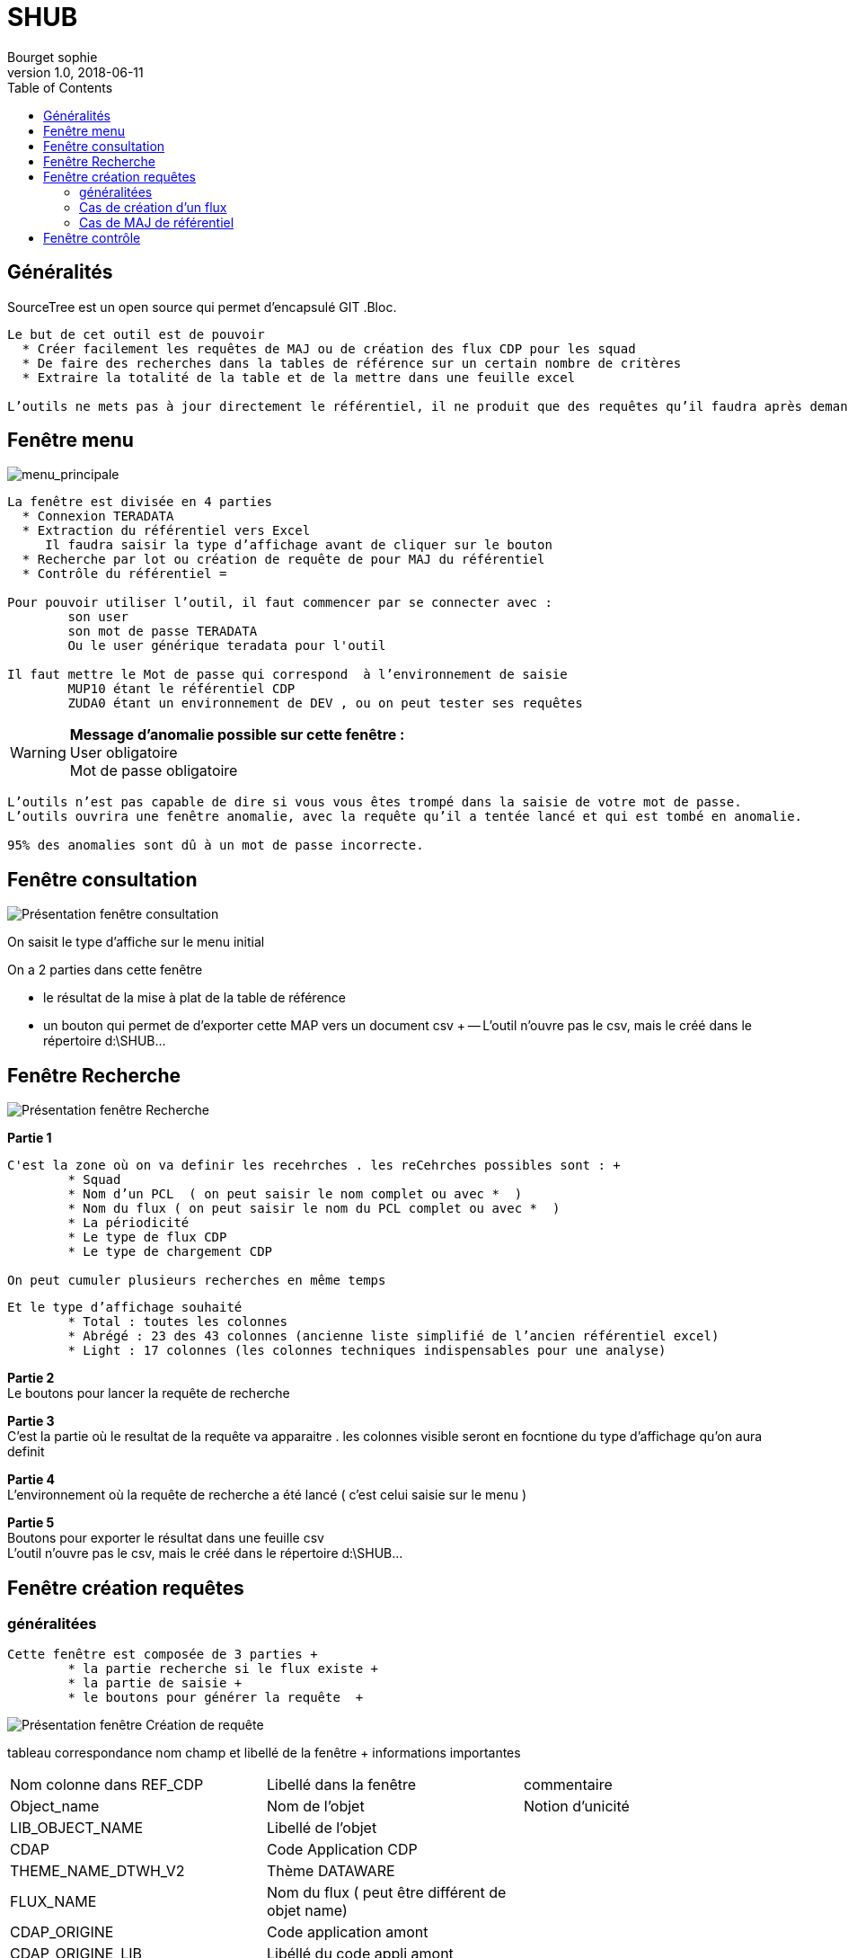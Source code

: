 = SHUB
Bourget sophie
v1.0, 2018-06-11
:toc:
:imagesdir: images_pour_DOC

// ---------------------------------------------------Généralités-------------------------------
== Généralités 


SourceTree est un open source qui permet d’encapsulé GIT 
.Bloc.
----
Le but de cet outil est de pouvoir 
  * Créer facilement les requêtes de MAJ ou de création des flux CDP pour les squad 
  * De faire des recherches dans la tables de référence sur un certain nombre de critères 
  * Extraire la totalité de la table et de la mettre dans une feuille excel 

L’outils ne mets pas à jour directement le référentiel, il ne produit que des requêtes qu’il faudra après demander à passer par les DBA de prod 
----

// ---------------------------------------------------fenêtre menu-------------------------------
== Fenêtre menu

image::menu_principale.jpg[menu_principale]

----
La fenêtre est divisée en 4 parties 
  * Connexion TERADATA 
  * Extraction du référentiel vers Excel 
     Il faudra saisir la type d’affichage avant de cliquer sur le bouton 
  * Recherche par lot ou création de requête de pour MAJ du référentiel 
  * Contrôle du référentiel =  

Pour pouvoir utiliser l’outil, il faut commencer par se connecter avec :
	son user  
	son mot de passe TERADATA
	Ou le user générique teradata pour l'outil
	
Il faut mettre le Mot de passe qui correspond  à l’environnement de saisie 
	MUP10 étant le référentiel CDP  
	ZUDA0 étant un environnement de DEV , ou on peut tester ses requêtes 
----

[WARNING]
*Message d’anomalie possible sur cette fenêtre :* + 
  User obligatoire +
   Mot de passe obligatoire +

----
L’outils n’est pas capable de dire si vous vous êtes trompé dans la saisie de votre mot de passe. 
L’outils ouvrira une fenêtre anomalie, avec la requête qu’il a tentée lancé et qui est tombé en anomalie. 

95% des anomalies sont dû à un mot de passe incorrecte. 
----



// ---------------------------------------------------fenêtre Consultation-------------------------------
== Fenêtre consultation
//image 
image::menu_consultation.jpg[Présentation fenêtre consultation]

On saisit le type d’affiche sur le menu  initial  +

.On a 2 parties dans cette fenêtre + 
	* le résultat de la mise à plat de la table de référence  +
	*  un bouton qui permet de d’exporter cette MAP vers un document csv +
		-- L’outil n’ouvre pas le csv, mais le créé dans le répertoire d:\SHUB\... +



// ---------------------------------------------------fenêtre Recherche-------------------------------
== Fenêtre Recherche
//image 
image::menu_recherche.jpg[Présentation fenêtre Recherche]

*Partie 1* +
----
C'est la zone où on va definir les recehrches . les reCehrches possibles sont : +
	* Squad 
	* Nom d’un PCL  ( on peut saisir le nom complet ou avec *  ) 
	* Nom du flux ( on peut saisir le nom du PCL complet ou avec *  ) 
	* La périodicité 
	* Le type de flux CDP 
	* Le type de chargement CDP 
	
On peut cumuler plusieurs recherches en même temps 
----

----
Et le type d’affichage souhaité 
	* Total : toutes les colonnes  
	* Abrégé : 23 des 43 colonnes (ancienne liste simplifié de l’ancien référentiel excel) 
	* Light : 17 colonnes (les colonnes techniques indispensables pour une analyse)  
----
 
*Partie 2* +
	Le boutons pour lancer la requête de recherche +

*Partie 3* +
	C'est la partie où le resultat de la requête va apparaitre . les colonnes visible seront en focntione du type d'affichage qu'on aura definit  +

*Partie 4* +
	L’environnement où la requête de recherche a été lancé ( c’est celui saisie sur le menu )  +
	
*Partie 5* +
	Boutons pour exporter le résultat dans une feuille csv +
	L’outil n’ouvre pas le csv, mais le créé dans le répertoire d:\SHUB\... +


// ---------------------------------------------------fenêtre Création requete-------------------------------
== Fenêtre création requêtes
=== généralitées
----
Cette fenêtre est composée de 3 parties +
	* la partie recherche si le flux existe +
	* la partie de saisie +
	* le boutons pour générer la requête  +
----

//image 
image::menu_creation.jpg[Présentation fenêtre Création de requête ]

// tableau correspondance nom champ et libellé de la fenêtre 
tableau correspondance nom champ et libellé de la fenêtre + informations importantes +

|===
|Nom colonne dans REF_CDP |Libellé dans la fenêtre | commentaire
|Object_name  		|Nom de l’objet	|Notion d’unicité 
|LIB_OBJECT_NAME    |Libellé de l’objet	|
|CDAP     			|Code Application CDP|	
|THEME_NAME_DTWH_V2 |  	Thème DATAWARE|	
|FLUX_NAME     		|Nom du flux ( peut être différent de objet name)	|
|CDAP_ORIGINE     	|Code application amont	|
|CDAP_ORIGINE_LIB   |Libéllé du code appli amont|	
|FLUX_TYPE     		|Type de traitement -  adhérent ou communautaire |	
|CDAP_COURT     	|Libellé court CDP ( H0 H1 H2 H3 H4 )| 	
|TEMPORALITE    	|Temporalité ( BvaTn BvnTn Tn )	|
|TYPE_CDP     		| * Type de flux CDP +
					* AD 1 : flux host DTWH + 
					* AD3 : Flux host non DTWH + 
					* AD4 : flux open non DTWH  +
					* AD4.2 : flux open DTW  +
					* TAD : autoroute de la donnée + 
					* SERV : Servitude  +
					* Big Data  +
					* Hors périmètre |   	
|FILE_MODE     		|* Type de Chargement +
					 * Stock – COMPLET +
					 * Flux – PARTIEL|	 
|squad     			|* Squad support +
					 * Ban : bancaire +
					 * REG : régalien +
					 * DIS : distribution +
					 * PRO : plateform |	
|CODE_PRIO   		| * Si un flux priorisé +
					* Priorité car lié à un flux AD1 : Priorité AD1 +
					* Priorité des flux AD3 pour être iso avec la V1 ( univers compta … ) +
					* Priorité iso V1 +
					* les flux AD1 qui passe après 6 h doivent finir avant 9h : Priorité autre 6h |
|RGPD     			|Flux soumis à RGPD	|
|TABLE_V1     		|Nom de la table V1 si elle existe| 	
|TYPE_ORIGINE     	|Origine de la donnée + 
					FIC : Fichier +
					CDP : données issus de CDP +
					TET4 +
					Start : données issu de table START +
					DB2 : données issus de Mise à plat table DB2 +
					DB2 PGM : données issus de table DB2 +
					Ispool : données issus d’un ispool +
					OPEN : Données issus d’un fichier open +
					Servitudes|
|ORIGINE     		|Nom usuel origine|	
|FILE_LOCATION     	|Nom physique de la source	|
|DB2   				|  	|	
|SOURCE_NAME     	|Nom du répertoire sur le quai de dépôt CPCI CPCC CPDM CPFI CPMS CPDT CPMP CPOT DTWH  |	
|PERIODICITE     	|Périodicité du PCL  +
						TPT pour CDP +
						Du PCL de SIDV2 pour DTW |	
|PCL_TRANF_OPEN     	|Nom du PCL de transfert de donné du monde WINDOWS vers le quai de dépôt CDP | 	
|PCL_ECLAT_OPEN     	|PCL d’éclatement d’un fichier OPEN en plusieurs fichiers |	
|PCL_FOR1     		|Premiers PCLS de mise en forme ( unload - extraction ispool - chargement ispool - … )| 	
|ISPOOL     			|Nom de l’ispool s’il existe|	
|PCL_FOR2     		|2eme PCL de mise en  forme ( extraction ispool … )| 	
|PCL_TOKEN   	  	|PCL detokenisation	|
|DCLF   			 	|Nom du fichier en entré du TPT	|
|PCL_TPT   		  	|Nom du PCL TPT	Si remplit doit être unique |
|RQ_TRT   		 	|Remarques +
						Nom du script pour la matière windows +
						Nom script pour les PCL SIDV2|	
|PSI_ISPOOL   	  	|Nom de l’ispool sur lequel on peut s’appuyer en cas de PSI 	|
|PSI_REGLE     		|Regle de SPI qu’on peut appliqué	|
|MOE_DIR     		||
|MOE_DEP     		||
|MOE_SERV     		||
|MOE_UNIT     		||
|MOE_GR_SUPPORT     ||	
|MOA_FILIERE     	||	
|MOA_POLE     		||
|MOA_DOMAINE     	||	
|MOA_CODE_DOM    	||	
|DATE_DENIERE_LIVRAISON|	Date dernière livraison| 	
|===

//----------------------------------------------------------------------------------------------------------
=== Cas de création d'un flux 
Il va falloir remplir les zones saisissables 
Certaines zones sont obligatoires ( étoiles rouges )  et d’autre sont obligatoires par rapport au type de flux.  
Des messages d’anomalies indiqueront les anomalies trouvées lors de la génération de la requête.
Ces contrôles sont importants car ce sont eux qui assure la cohérence des informations du flux .

==== Partie 1 
// image 
image::menu_creation_partie1.jpg[Partie1]
Le nom du flux et son libellé est obligatoire  +
Qu’on soit sur une flux CDP , SIDV , TAD , SERV BIGDATA , …  + 

==== Partie 2 
//image$image::menu_creation_partie2.jpg[Partie 2]
Exemple pour aider à remplir les cases 

===== CDP / TAD : 

Thème : en fonction du domaine , s’il manque des domaine , il faudra les demander , on en ajoutera +
*Nom du flux :* = Au nom du flux  +
*Code application amont :* Obligatoire  code de l’application qui fournit les données +
*Libellé du code application amont :* Obligatoire libellé de l’application qui fournit les données +
*Type de traitement :* Adhérent ou communautaire +
*Lib court CDP :* H0 H1 H2 H3 H4 suivant le domaine amont +
*Temporalité :* celui utilisé lors du maping +
*Type de flux :* + 
- -AD1 flux host CDP remontant dans DTW +
- -AD3 flux host CDP ne remontant pas dans DTW +
- -AD4 flux open CDP remontant dans DTW 
- -AD42 flux open CDP ne remontant pas dans DTW +
- -TAD : table de l’autoroute +

*Type de chargement :* PARTIEL ( flux )  ou complet ( stock) + 
*Squad Support :*  la squad support +
*Flux prioritaire :* si on est sur un flux soumis à un jalon prioritaire +
- -Priorité AD1  si on est sur un flux AD1+
- -Priorité iso V1 +
- - - -	Jalon pour que des flux CDP AD3 passe avant 6h du matin ( c’est une planif particulière à saisir dans le DCNT ) +
- -Priorité autre 6h +
- - - -	Jalon pour que des flux CDP AD3 passe avant 6h ( pour BO compta entre autre )  du matin ( c’est une planif particulière à saisir dans le DCNT ) +
- -Sans objet +
	
[WARNING]
 *La notion de priorité est très importante pour le suivi de production, les flux soumis à priorité seront à déplanter en premier*

*RGPD :* cocher si cette table est soumise à RGPD +

===== SIDV/SERV/BIGDATA
*Thème :* Thème defaut +
*Nom du flux :* = nom du flux +
*Code application amont :* CPDT / DTWH +
*Libellé du code application amont :* Copie de production ou DATAWARE +
*Type de traitement :* Adhérent ou communautaire +
*Lib court CDP :* sans objet +
*Temporalité :* sans objet +
*Type de flux :* +
- -SERV pour servitude +
- -SIDV pour les PCLS qui tournent sur TET4 pour le plan communautaire +
- -BIGDATA pour les flux big data +

*Type de chargement :* sans objet +
*Squad Support :*   SERV et SIV bien souvent plateform PROD +
*Flux prioritaire :* +

==== Partie 3 
// image 
image::menu_creation_partie3.jpg[Partie 3]
Sur flux CDP ( AD1 AD3 AD4 AD42 TAD) , s’il existe une table V1 , on mets le nom , pour pouvoir faire le rapprochement pour les rapports BO .

==== Partie 4 
//image
image::menu_creation_partie4.jpg[Partie 4]

===== CDP / TAD :
*Type origine source de donné :*  Type de la source de donnée d'origine +
- - FIC fichier +
- -	DB2 pour une MAP de vue DB2 +
- -	DB2 PGM pour une extraction de table DB2 via un PGM  +
- -	CDP , CDP +
- -	ISPOOL pour un lot ispool  +
- -	OPEN pour une flux OPEN +
- -	START pour une MAP start +
- -	A DELETER pour un flux qui ne tourne plus et qui va être supprimé +
- -	A voir quand on n’arrive pas à savoir +	

*Nom usuel origine :* Nom du fichier usuel d'origine , le nom physique n'est pas toujours le nom qu'on utilise  +
*Nom physique de la source :* +
- - Nom réel de la source de données +
- - Nom du fichier type pour un flux OPEN +
- - La vue de MAP pour une unload DB2 Host  +
		….
		
*Saisie OPEN source file LOCATION* +
 le nom du répertoire domaine ( CPDT, CPCC, CPCR, … ) pour les flux OPEN AD4 AD42 +
*Périodicité :* OBLIGATOIRE  pour tous les PCLS déclarés +


===== SIDV/SERV/BIGDATA
*Type origine source de donné :*  
- - SERV pour SERVitude +
- - TET4 pour SIDV +

*Nom user origine :* Sans objet  +
*Nom physique de la source :* Sans objet +
*Saisie OPEN source file LOCATION :* Sans objet +
*Périodicité :* OBLIGATOIRE  pour tous les PCLS déclarés +

==== partie 5 
//image 
image::menu_creation_partie5.jpg[Partie5]
===== CDP / TAD :
*Nom PCL transfert :* Sur un flux open uniquement +
- - si on a un PCL qui dépose le fichier sur le que de dépôt CDP , c’est ce PCL là qui appelle un script Windows  + 

*Nom du PCL de transfert vers le serveur open :*  Sur un flus OPEN uniquement + 
- - PCL qui éclatement un fichier en plusieurs sur le quai de dépôt CDP, le PCL qui fait le split  + 

*Nom du PCL mise en forme 1 :*  Premier PCL possible de mise en forme de données, ça peut être une MAP de table DB2 ; de lot ispool, Un chargement de lot ispool ... + 

*Nom du PCL mise en forme 2 :*  second PCL possible de la mise en forme de données , ça peut être un déchargement de lot ispool, …  + 

*PCL de tokenrisation :*  PCL qui tokenise ( anonimise ) les N° de carte + 

*Nom du fichier en entré du TPT :* Obligatoire pour une flux CDP HOST + 

*Nom du PCL TPT :* Le nom du PCL TPT qui charge les données dans teradata pour CDP + 

*Remarques :*  Pour un flux OPEN avec PCL d transfert : Nom du script Windows + 

===== SIDV/SERV/BIGDATA
*Nom PCL transfert :* RAS + 
*Nom du PCL d’éclatement:* RAS + 
*Nom du PCL mise en forme 1 :* Nom du PCL  + 
*Nom du PCL mise en forme 2:* RAS + 
*PCL de tolérisation:* RAS + 
*Nom du fichier en entré du TPT:* RAS + 
*Nom du PCL TPT :* RAS + 
*Remarques :* Nom du script Shell + 

==== Partie 6 
//image
image::menu_creation_partie6.jpg[Partie6]
===== Pour les CDP / TAD :
LA but est de mettre les règles de PSI qu’on appliquera lors d’un PSI +
----
Qu'est ce qu'un PSI 
Ou plan de Sauvegearde informatique . il est activé lors d'un accident majeur sur un des sites de production ( Diderot / d'Alemberg)
il permet lors de l'arrêt d'un des 2 sites , de faire basculer les CRs qui sont sur les caisses arrêté s sur l'autre site.
Mais durant le l'apse de temps de bascule les traitements sont arrêtés .
Afin de ne pas engeorger la machine, et étant donné que les flux CDP representent 1/3 des traitements de la production, on désactive tout ce qui n'est pas vitale.
on va désactivé tous les flux journalier complet( stock)  ,  qui seront repris automatiquement au prochain passage de ces traitements 
La desactivation se fait alors sur les TPT et les Unload . 
Si l'arrêt de la machine est de plus de 24h, on peut aussi dans certains avoir des actions sur les flus CDP partiel ( flux ). Pour facilté les actions , 
on marque dans ref_CDP la règle qu'on peut appliqué. En effet certains flux partiel , sont de faux partiel ( flux complet mis en partiel),
certains ont des ispools  en amont ce qui fait qu'ils peuvent être arrêtés, d'autre des PGMS d'extraction par date , ....       
 
----
.Les règles ont été établit en fonction de +
* Le type de chargement +
**	PARTIEL / COMPLET +
*	Périodicité +
*	Le type de flux ( HOST , OPE? , remonte ou non dans dTW , ... )  +

.Pour tout flux CDP OPEN  +
*	Les traitements s’arrêtent lors du PSI passeront après le déblocage, peu importe la périodicité +
*	REGLE : EXE UNLOAD , EXE TPT +

.Pour Tout flux CDP host COMPLET +
*	Si non journalier mettre dans règle la périodicité  +
**		REGLE : MENSUEL , HEBDOMADAIRE, …  +
*	Si journalier +
**		REGLE NEXE mise en forme 2 , NEXE TPT ou NEXE mise en forme, NEXE TPT +

.Pour Tout flux CDP host PARTIEL +
*	Si non journalier mettre dans règle la périodicité  +
**		REGLE : MENSUEL , HEBDOMADAIRE, …  +
*	Si journalier +
**   		Si ispool les diffrentes règles possible sont : 
***			NEXE mise en forme 2 , NEXE TPT +
***			NEXE et le nom des PCLs à mettre à NEXE   +
***			NEXE mise en forme, NEXE TPT +
**		Si pas ispool  +
***			A reprendre +
***			pas un vrai partiel mise à NEXE  +
***			PGM extacte à date  -Mise à NEXE UNLOAD et TPT +

[WARNING]
*Nom ispool utilisable pour le PSI :*  +
 Mettre ISPOOL si le flux a un ispool soit en amont  ou sur un des PCLS CDP   + 
*Règle de PSI :*  +
	Les différentes règles qui existent  ( cf ci-dessus )  +
	

===== Pour les SIDV/SERV/BIGDATA
RAS

==== Partie 7 
//image
image::menu_creation_partie7.jpg[Partie7]
===== Pour CDP / TAD :
Au moins 1 zone obligatoire  +

===== Pour SIDV/SERV/BIGDATA
RAS +

==== Partie 8 
//image partie 8 
image::menu_creation_partie8.jpg[Partie8]
La date de livraison  +
	2020S21 par exemple  +

==== Génération de la requête
//image 
image::menu_creation_generationReq.jpg[Bouton de génération de la Requête]

Le traitement va faire des contrôles sur les zones  +
S’il y a des anomalies  +
	Une feuille TXT va s’ouvrir dans notepad++ avec la liste des anomalies  +

Exemple d’anomalie : +
//image ano 
image::menu_creation_ano.jpg[Exemple d'Anomalies]


Le traitement va aussi faire des  vérifications : +
Si le flux existe déjà , le traitement vérifie si le TPT renseigné ou le nom du flux existe  +
- - Si oui il fera une requête de MAJ  +
- - Sinon une requête de création  +

Dans le cas d’une MAJ , il vérifie si la MAJ va faire impacté plus d’une ligne  +
	Il produira une requête mais avec des ATTENTION  +
	Il faudra alors faire des correction soit dans la requête ( créé une ligne de delete puis une creation par exemple , ou changer le nom de l'object name )
	
//-------------------------------------------------------------------------------------------------------------
=== Cas de MAJ de référentiel
Dans le cas d’un flux qu’on veut mettre à jour , il est fortement conseillé de faire une recherche par nom du flux ou du PCL TPT ( traitement qui charge les données dans CDP ) 
 Cette recherche pre-remplira les zones de saisie avec les anciennes valeurs

==== Partie 1 
//image partie  1
image::menu_creation_MAJ_recherche.jpg[boutons de recherche recherche pour pré-remplissage ]

Saisie du nom du flux ou du PCL TPT, si la recherche renvoie plus d’une ligne , il y aura un message d’anomalie qui demandera d’affiner la sélection en passant par la fenêtre recherche
Si la recherche renvoie qu’une ligne, l’écran sera alors rempli avec les informations du flux 
 Il suffira de modifier la zone voulue
Et de cliquer sur 

==== Partie 2 
//image partie 2 
image::menu_creation_MAJ_generationReq.jpg[Bouton generation requête]

Le traitement va faire des contrôles sur les zones 
S’il y a des anomalies 
	Une feuille TXT va s’ouvrir dans notepad++ avec la liste des anomalies 
Exemple d’anomalie :

//image ano
image::menu_creation_ano.jpg[Exemeple d'Anomalies]


// ---------------------------------------------------fenêtre contrôle-------------------------------
== Fenêtre contrôle
La table Metatech REF_CDP est très important , car c’est dessus que s’appuit des rapports à destinations des PP métiers et des CRs+
Nous être sur que la table est conforme à ce qui tourne en production , un e page de contrôle a été rajouté +

.Pour le moment on a 2 contrôles en place 
	* contrôle par rapport à la table CDP_log ( qui liste tous les flux CDP qui ont été sous teradata )
	* Contrôle par rapportà la table de purge n table qui liste les caractéristiques de purges du flux CDP ( la purge est hebdomadaire ) 

//image 
image::menu_controle.jpg[Bouton controle]

La fenêtre comprend 3 zones +

//image
image::menu_controle_partie.jpg[présentation fenêtre contrôle]

*Le bouton 1 :* Liste flux CDP en prod, pas dans le référentiel +
*Le bouton 2 :* Liste flux CDP en prod, et qui n’existe pas dans le table de purge CDP  +
*La zone 3 :* restitution des listes +
*Le bouton aide :* pour ouvrir la doc d'aide  +

En cliquant sur le bouton Liste flux CDP en prod, pas dans le référentiel, +
On restitue la liste de  tous les flux CDP qui tournent en prod ( extrait de CDP_log )  et qui ne sont pas dans la table ref_CDP+

En cliquant sur le bouton : Liste   flux CDP en prod, et qui n’existe pas dans le table de purge CDP +
On restitue la liste des tables CDP qui n’ont pas purge ( table OTL_Purge_CDP) +

